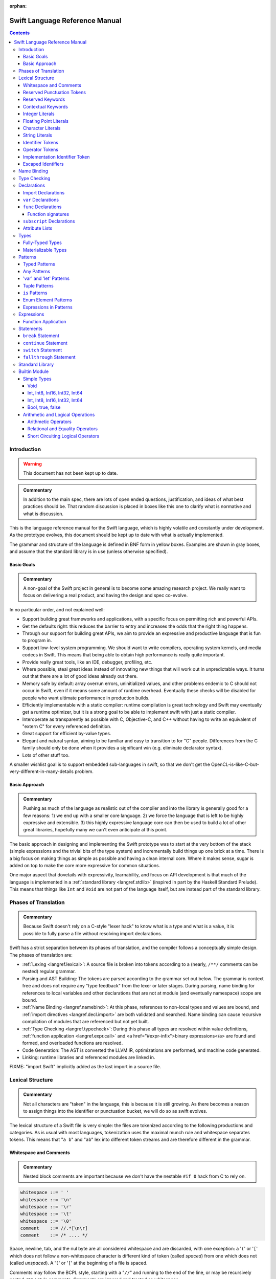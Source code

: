 :orphan:

.. @raise litre.TestsAreMissing

===============================
Swift Language Reference Manual
===============================

.. contents::

Introduction
============

.. warning:: This document has not been kept up to date.

.. admonition:: Commentary

  In addition to the main spec, there are lots of open ended questions,
  justification, and ideas of what best practices should be.  That random
  discussion is placed in boxes like this one to clarify what is normative and
  what is discussion.

This is the language reference manual for the Swift language, which is highly
volatile and constantly under development.  As the prototype evolves, this
document should be kept up to date with what is actually implemented.

The grammar and structure of the language is defined in BNF form in yellow
boxes.  Examples are shown in gray boxes, and assume that the standard library
is in use (unless otherwise specified).

Basic Goals
-----------

.. admonition:: Commentary

  A non-goal of the Swift project in general is to become some amazing research
  project.  We really want to focus on delivering a real product, and having
  the design and spec co-evolve.

In no particular order, and not explained well:

* Support building great frameworks and applications, with a specific focus on
  permitting rich and powerful APIs.
* Get the defaults right: this reduces the barrier to entry and increases the
  odds that the right thing happens.
* Through our support for building great APIs, we aim to provide an expressive
  and productive language that is fun to program in.
* Support low-level system programming.  We should want to write compilers,
  operating system kernels, and media codecs in Swift.  This means that being
  able to obtain high performance is really quite important.
* Provide really great tools, like an IDE, debugger, profiling, etc.
* Where possible, steal great ideas instead of innovating new things that will
  work out in unpredictable ways.  It turns out that there are a lot of good
  ideas already out there.
* Memory safe by default: array overrun errors, uninitialized values, and other
  problems endemic to C should not occur in Swift, even if it means some amount
  of runtime overhead.  Eventually these checks will be disabled for people
  who want ultimate performance in production builds.
* Efficiently implementable with a static compiler: runtime compilation is
  great technology and Swift may eventually get a runtime optimizer, but it is
  a strong goal to be able to implement swift with just a static compiler.
* Interoperate as transparently as possible with C, Objective-C, and C++
  without having to write an equivalent of "extern C" for every referenced
  definition.
* Great support for efficient by-value types.
* Elegant and natural syntax, aiming to be familiar and easy to transition to
  for "C" people.  Differences from the C family should only be done when it
  provides a significant win (e.g. eliminate declarator syntax).
* Lots of other stuff too.

A smaller wishlist goal is to support embedded sub-languages in swift, so that
we don't get the OpenCL-is-like-C-but-very-different-in-many-details
problem.

Basic Approach
--------------

.. admonition:: Commentary

  Pushing as much of the language as realistic out of the compiler and into the
  library is generally good for a few reasons: 1) we end up with a smaller core
  language.  2) we force the language that is left to be highly expressive and
  extensible.  3) this highly expressive language core can then be used to
  build a lot of other great libraries, hopefully many we can't even anticipate
  at this point.

The basic approach in designing and implementing the Swift prototype was to
start at the very bottom of the stack (simple expressions and the trivial bits
of the type system) and incrementally build things up one brick at a time.
There is a big focus on making things as simple as possible and having a clean
internal core.  Where it makes sense, sugar is added on top to make the core
more expressive for common situations.

One major aspect that dovetails with expressivity, learnability, and focus on
API development is that much of the language is implemented in a :ref:`standard
library <langref.stdlib>` (inspired in part by the Haskell Standard Prelude).
This means that things like ``Int`` and ``Void`` are not part of the language
itself, but are instead part of the standard library.

Phases of Translation
=====================

.. admonition:: Commentary

  Because Swift doesn't rely on a C-style "lexer hack" to know what is a type
  and what is a value, it is possible to fully parse a file without resolving
  import declarations.

Swift has a strict separation between its phases of translation, and the
compiler follows a conceptually simple design.  The phases of translation
are:

* :ref:`Lexing <langref.lexical>`: A source file is broken into tokens
  according to a (nearly, ``/**/`` comments can be nested) regular grammar.

* Parsing and AST Building: The tokens are parsed according to the grammar set
  out below.  The grammar is context free and does not require any "type
  feedback" from the lexer or later stages.  During parsing, name binding for
  references to local variables and other declarations that are not at module
  (and eventually namespace) scope are bound.

* :ref:`Name Binding <langref.namebind>`: At this phase, references to
  non-local types and values are bound, and :ref:`import directives
  <langref.decl.import>` are both validated and searched.  Name binding can
  cause recursive compilation of modules that are referenced but not yet built.

* :ref:`Type Checking <langref.typecheck>`: During this phase all types are
  resolved within value definitions, :ref:`function application
  <langref.expr.call>` and <a href="#expr-infix">binary expressions</a> are
  found and formed, and overloaded functions are resolved.

* Code Generation: The AST is converted the LLVM IR, optimizations are
  performed, and machine code generated.

* Linking: runtime libraries and referenced modules are linked in.

FIXME: "import Swift" implicitly added as the last import in a source file.

.. _langref.lexical:

Lexical Structure
=================

.. admonition:: Commentary

  Not all characters are "taken" in the language, this is because it is still
  growing.  As there becomes a reason to assign things into the identifier or
  punctuation bucket, we will do so as swift evolves.

The lexical structure of a Swift file is very simple: the files are tokenized
according to the following productions and categories.  As is usual with most
languages, tokenization uses the maximal munch rule and whitespace separates
tokens.  This means that "``a b``" and "``ab``" lex into different token
streams and are therefore different in the grammar.

.. _langref.lexical.whitespace:

Whitespace and Comments
-----------------------

.. admonition:: Commentary

  Nested block comments are important because we don't have the nestable ``#if
  0`` hack from C to rely on.

.. code-block:: none

  whitespace ::= ' '
  whitespace ::= '\n'
  whitespace ::= '\r'
  whitespace ::= '\t'
  whitespace ::= '\0'
  comment    ::= //.*[\n\r]
  comment    ::= /* .... */

Space, newline, tab, and the nul byte are all considered whitespace and are
discarded, with one exception:  a '``(``' or '``[``' which does not follow a
non-whitespace character is different kind of token (called *spaced*)
from one which does not (called *unspaced*).  A '``(``' or '``[``' at the
beginning of a file is spaced.

Comments may follow the BCPL style, starting with a "``//``" and running to the
end of the line, or may be recursively nested ``/**/`` style comments.  Comments
are ignored and treated as whitespace.

.. _langref.lexical.reserved_punctuation:

Reserved Punctuation Tokens
---------------------------

.. admonition:: Commentary

  Note that ``->`` is used for function types ``() -> Int``, not pointer
  dereferencing.

.. code-block:: none

  punctuation ::= '('
  punctuation ::= ')'
  punctuation ::= '{'
  punctuation ::= '}'
  punctuation ::= '['
  punctuation ::= ']'
  punctuation ::= '.'
  punctuation ::= ','
  punctuation ::= ';'
  punctuation ::= ':'
  punctuation ::= '='
  punctuation ::= '->'
  punctuation ::= '&' // unary prefix operator

These are all reserved punctuation that are lexed into tokens.  Most other
non-alphanumeric characters are matched as :ref:`operators
<langref.lexical.operator>`.  Unlike operators, these tokens are not
overloadable.

.. _langref.lexical.keyword:

Reserved Keywords
-----------------

.. admonition:: Commentary

  The number of keywords is reduced by pushing most functionality into the
  library (e.g. "builtin" datatypes like ``Int`` and ``Bool``).  This allows us
  to add new stuff to the library in the future without worrying about
  conflicting with the user's namespace.

.. code-block:: none

  // Declarations and Type Keywords
  keyword ::= 'class'
  keyword ::= 'destructor'
  keyword ::= 'extension'
  keyword ::= 'import'
  keyword ::= 'init'
  keyword ::= 'func'
  keyword ::= 'enum'
  keyword ::= 'protocol'
  keyword ::= 'struct'
  keyword ::= 'subscript'
  keyword ::= 'Type'
  keyword ::= 'typealias'
  keyword ::= 'var'
  keyword ::= 'where'

  // Statements
  keyword ::= 'break'
  keyword ::= 'case'
  keyword ::= 'continue'
  keyword ::= 'default'
  keyword ::= 'do'
  keyword ::= 'else'
  keyword ::= 'if'
  keyword ::= 'in'
  keyword ::= 'for'
  keyword ::= 'return'
  keyword ::= 'switch'
  keyword ::= 'then'
  keyword ::= 'while'

  // Expressions
  keyword ::= 'as'
  keyword ::= 'is'
  keyword ::= 'new'
  keyword ::= 'super'
  keyword ::= 'self'
  keyword ::= 'Self'
  keyword ::= 'type'
  keyword ::= '__COLUMN__'
  keyword ::= '__FILE__'
  keyword ::= '__LINE__'


These are the builtin keywords. Keywords can still be used as names via
`escaped identifiers <langref.lexical.escapedident>`.

Contextual Keywords
-------------------

Swift uses several contextual keywords at various parts of the language.
Contextual keywords are not reserved words, meaning that they can be used as
identifiers.  However, in certain contexts, they act as keywords, and are
represented as such in the grammar below.  The following identifiers act as
contextual keywords within the language:

.. code-block:: none

  get
  infix
  mutating
  nonmutating
  operator
  override
  postfix
  prefix
  set

.. _langref.lexical.integer_literal:

Integer Literals
----------------

.. code-block:: none

  integer_literal ::= [0-9][0-9_]*
  integer_literal ::= 0x[0-9a-fA-F][0-9a-fA-F_]*
  integer_literal ::= 0o[0-7][0-7_]*
  integer_literal ::= 0b[01][01_]*

Integer literal tokens represent simple integer values of unspecified
precision.  They may be expressed in decimal, binary with the '``0b``' prefix,
octal with the '``0o``' prefix, or hexadecimal with the '``0x``' prefix.
Unlike C, a leading zero does not affect the base of the literal.

Integer literals may contain underscores at arbitrary positions after the first
digit.  These underscores may be used for human readability and do not affect
the value of the literal.

::

  789
  0789

  1000000
  1_000_000

  0b111_101_101
  0o755

  0b1111_1011
  0xFB

.. _langref.lexical.floating_literal:

Floating Point Literals
-----------------------

.. admonition:: Commentary

  We require a digit on both sides of the dot to allow lexing "``4.km``" as
  "``4 . km``" instead of "``4. km``" and for a series of dots to be an
  operator (for ranges).  The regex for decimal literals is same as Java, and
  the one for hex literals is the same as C99, except that we do not allow a
  trailing suffix that specifies a precision.

.. code-block:: none

  floating_literal ::= [0-9][0-9_]*\.[0-9][0-9_]*
  floating_literal ::= [0-9][0-9_]*\.[0-9][0-9_]*[eE][+-]?[0-9][0-9_]*
  floating_literal ::= [0-9][0-9_]*[eE][+-]?[0-9][0-9_]*
  floating_literal ::= 0x[0-9A-Fa-f][0-9A-Fa-f_]*
                         (\.[0-9A-Fa-f][0-9A-Fa-f_]*)?[pP][+-]?[0-9][0-9_]*

Floating point literal tokens represent floating point values of unspecified
precision.  Decimal and hexadecimal floating-point literals are supported.

The integer, fraction, and exponent of a floating point literal may each
contain underscores at arbitrary positions after their first digits.  These
underscores may be used for human readability and do not affect the value of
the literal.  Each part of the floating point literal must however start with a
digit; ``1._0`` would be a reference to the ``_0`` member of ``1``.

::

  1.0
  1000000.75
  1_000_000.75

  0x1.FFFFFFFFFFFFFp1022
  0x1.FFFF_FFFF_FFFF_Fp1_022

.. _langref.lexical.character_literal:

Character Literals
------------------

.. code-block:: none

  character_literal ::= '[^'\\\n\r]|character_escape'
  character_escape  ::= [\]0 [\][\] | [\]t | [\]n | [\]r | [\]" | [\]'
  character_escape  ::= [\]x hex hex
  character_escape  ::= [\]u hex hex hex hex
  character_escape  ::= [\]U hex hex hex hex hex hex hex hex
  hex               ::= [0-9a-fA-F]

``character_literal`` tokens represent a single character, and are surrounded
by single quotes.

The ASCII and Unicode character escapes:

.. code-block:: none

  \0 == nul
  \n == new line
  \r == carriage return
  \t == horizontal tab
  \u == small Unicode code points
  \U == large Unicode code points
  \x == raw ASCII byte (less than 0x80)

.. _langref.lexical.string_literal:

String Literals
---------------

.. admonition:: Commentary

  FIXME: Forcing ``+`` to concatenate strings is somewhat gross, a proper protocol
  would be better.

.. code-block:: none

  string_literal   ::= ["]([^"\\\n\r]|character_escape|escape_expr)*["]
  escape_expr      ::= [\]escape_expr_body
  escape_expr_body ::= [(]escape_expr_body[)]
  escape_expr_body ::= [^\n\r"()]

``string_literal`` tokens represent a string, and are surrounded by double
quotes.  String literals cannot span multiple lines.

String literals may contain embedded expressions in them (known as
"interpolated expressions") subject to some specific lexical constraints: the
expression may not contain a double quote ["], newline [\n], or carriage return
[\r].  All parentheses must be balanced.

In addition to these lexical rules, an interpolated expression must satisfy the
:ref:`expr <langref.expr>` production of the general swift grammar.  This
expression is evaluated, and passed to the constructor for the inferred type of
the string literal.  It is concatenated onto any fixed portions of the string
literal with a global "``+``" operator that is found through normal name
lookup.

::

  // Simple string literal.
  "Hello world!"

  // Interpolated expressions.
  "\(min)...\(max)" + "Result is \((4+i)*j)"

.. _langref.lexical.identifier:

Identifier Tokens
-----------------

.. code-block:: none

  identifier ::= id-start id-continue*

  // An identifier can start with an ASCII letter or underscore...
  id-start ::= [A-Za-z_]

  // or a Unicode alphanumeric character in the Basic Multilingual Plane...
  // (excluding combining characters, which can't appear initially)
  id-start ::= [\u00A8\u00AA\u00AD\u00AF\u00B2-\u00B5\u00B7-00BA]
  id-start ::= [\u00BC-\u00BE\u00C0-\u00D6\u00D8-\u00F6\u00F8-\u00FF]
  id-start ::= [\u0100-\u02FF\u0370-\u167F\u1681-\u180D\u180F-\u1DBF]
  id-start ::= [\u1E00-\u1FFF]
  id-start ::= [\u200B-\u200D\u202A-\u202E\u203F-\u2040\u2054\u2060-\u206F]
  id-start ::= [\u2070-\u20CF\u2100-\u218F\u2460-\u24FF\u2776-\u2793]
  id-start ::= [\u2C00-\u2DFF\u2E80-\u2FFF]
  id-start ::= [\u3004-\u3007\u3021-\u302F\u3031-\u303F\u3040-\uD7FF]
  id-start ::= [\uF900-\uFD3D\uFD40-\uFDCF\uFDF0-\uFE1F\uFE30-FE44]
  id-start ::= [\uFE47-\uFFFD]

  // or a non-private-use, valid code point outside of the BMP.
  id-start ::= [\u10000-\u1FFFD\u20000-\u2FFFD\u30000-\u3FFFD\u40000-\u4FFFD]
  id-start ::= [\u50000-\u5FFFD\u60000-\u6FFFD\u70000-\u7FFFD\u80000-\u8FFFD]
  id-start ::= [\u90000-\u9FFFD\uA0000-\uAFFFD\uB0000-\uBFFFD\uC0000-\uCFFFD]
  id-start ::= [\uD0000-\uDFFFD\uE0000-\uEFFFD]

  // After the first code point, an identifier can contain ASCII digits...
  id-continue ::= [0-9]

  // and/or combining characters...
  id-continue ::= [\u0300-\u036F\u1DC0-\u1DFF\u20D0-\u20FF\uFE20-\uFE2F]

  // in addition to the starting character set.
  id-continue ::= id-start

  identifier-or-any ::= identifier
  identifier-or-any ::= '_'

The set of valid identifier characters is consistent with WG14 N1518,
"Recommendations for extended identifier characters for C and C++".  This
roughly corresponds to the alphanumeric characters in the Basic Multilingual
Plane and all non-private-use code points outside of the BMP.  It excludes
mathematical symbols, arrows, line and box drawing characters, and private-use
and invalid code points.  An identifier cannot begin with one of the ASCII
digits '0' through '9' or with a combining character.

The Swift compiler does not normalize Unicode source code, and matches
identifiers by code points only.  Source code must be normalized to a consistent
normalization form before being submitted to the compiler.

::

  // Valid identifiers
  foo
  _0
  swift
  vernissé
  闪亮
  מבריק
  😄

  // Invalid identifiers
  ☃     // Is a symbol
  0cool // Starts with an ASCII digit
   ́foo  // Starts with a combining character (U+0301)
       // Is a private-use character (U+F8FF)

.. _langref.lexical.operator:

Operator Tokens
---------------

.. code-block:: none

  <a name="operator">operator</a> ::= [/=-+*%<>!&|^~]+
  <a name="operator">operator</a> ::= \.+

  <a href="#reserved_punctuation">Reserved for punctuation</a>: '.', '=', '->', and unary prefix '&'
  <a href="#whitespace">Reserved for comments</a>: '//', '/*' and '*/'

  operator-binary ::= operator
  operator-prefix ::= operator
  operator-postfix ::= operator

  left-binder  ::= [ \r\n\t\(\[\{,;:]
  right-binder ::= [ \r\n\t\)\]\},;:]

  <a name="any-identifier">any-identifier</a> ::= identifier | operator

``operator-binary``, ``operator-prefix``, and ``operator-postfix`` are
distinguished by immediate lexical context.  An operator token is called
*left-bound* if it is immediately preceded by a character matching
``left-binder``.  An operator token is called *right-bound* if it is
immediately followed by a character matching ``right-binder``.  An operator
token is an ``operator-prefix`` if it is right-bound but not left-bound, an
``operator-postfix`` if it is left-bound but not right-bound, and an
``operator-binary`` in either of the other two cases.

As an exception, an operator immediately followed by a dot ('``.``') is only
considered right-bound if not already left-bound.  This allows ``a!.prop`` to
be parsed as ``(a!).prop`` rather than as ``a ! .prop``.

The '``!``' operator is postfix if it is left-bound.

The '``?``' operator is postfix (and therefore not the ternary operator) if it
is left-bound.  The sugar form for ``Optional`` types must be left-bound.

When parsing certain grammatical constructs that involve '``<``' and '``>``'
(such as <a href="#type-composition">protocol composition types</a>), an
``operator`` with a leading '``<``' or '``>``' may be split into two or more
tokens: the leading '``<``' or '``>``' and the remainder of the token, which
may be an ``operator`` or ``punctuation`` token that may itself be further
split.  This rule allows us to parse nested constructs such as ``A<B<C>>``
without requiring spaces between the closing '``>``'s.

.. _langref.lexical.dollarident:

Implementation Identifier Token
-------------------------------

.. code-block:: none

  dollarident ::= '$' id-continue+

Tokens that start with a ``$`` are separate class of identifier, which are
fixed purpose names that are defined by the implementation.

.. _langref.lexical.escapedident:

Escaped Identifiers
-------------------

.. code-block:: none

  identifier ::= '`' id-start id-continue* '`'

An identifier that would normally be a `keyword <langref.lexical.keyword>` may
be used as an identifier by wrapping it in backticks '``\```', for example::

  func `class`() { /* ... */ }
  let `type` = 0.type

Any identifier may be escaped, though only identifiers that would normally be
parsed as keywords are required to be. The backtick-quoted string must still
form a valid, non-operator identifier::

  let `0` = 0       // Error, "0" doesn't start with an alphanumeric
  let `foo-bar` = 0 // Error, '-' isn't an identifier character
  let `+` = 0       // Error, '+' is an operator

.. _langref.namebind:

Name Binding
============

.. _langref.typecheck:

Type Checking
=============

.. _langref.decl:

Declarations
============

...

.. _langref.decl.import:

Import Declarations
-------------------

...

.. _langref.decl.var:

``var`` Declarations
--------------------

.. code-block:: none

  decl-var-head-kw ::= ('static' | 'class')? 'override'?
  decl-var-head-kw ::= 'override'? ('static' | 'class')?

  decl-var-head  ::= attribute-list decl-var-head-kw? 'var'

  decl-var       ::= decl-var-head pattern initializer?  (',' pattern initializer?)*

  // 'get' is implicit in this syntax.
  decl-var       ::= decl-var-head identifier ':' type brace-item-list

  decl-var       ::= decl-var-head identifier ':' type '{' get-set '}'

  decl-var       ::= decl-var-head identifier ':' type initializer? '{' willset-didset '}'

  // For use in protocols.
  decl-var       ::= decl-var-head identifier ':' type '{' get-set-kw '}'

  get-set        ::= get set?
  get-set        ::= set get

  get            ::= attribute-list ( 'mutating' | 'nonmutating' )? 'get' brace-item-list
  set            ::= attribute-list ( 'mutating' | 'nonmutating' )? 'set' set-name? brace-item-list
  set-name       ::= '(' identifier ')'

  willset-didset ::= willset didset?
  willset-didset ::= didset willset?

  willset        ::= attribute-list 'willSet' set-name? brace-item-list
  didset         ::= attribute-list 'didSet' set-name? brace-item-list

  get-kw         ::= attribute-list ( 'mutating' | 'nonmutating' )? 'get'
  set-kw         ::= attribute-list ( 'mutating' | 'nonmutating' )? 'set'
  get-set-kw     ::= get-kw set-kw?
  get-set-kw     ::= set-kw get-kw

``var`` declarations form the backbone of value declarations in Swift.  A
``var`` declaration takes a pattern and an optional initializer, and declares
all the pattern-identifiers in the pattern as variables.  If there is an
initializer and the pattern is :ref:`fully-typed <langref.types.fully_typed>`,
the initializer is converted to the type of the pattern.  If there is an
initializer and the pattern is not fully-typed, the type of initializer is
computed independently of the pattern, and the type of the pattern is derived
from the initializer.  If no initializer is specified, the pattern must be
fully-typed, and the values are default-initialized.

If there is more than one pattern in a ``var`` declaration, they are each
considered independently, as if there were multiple declarations.  The initial
``attribute-list`` is shared between all the declared variables.

A var declaration may contain a getter and (optionally) a setter, which will
be used when reading or writing the variable, respectively.  Such a variable
does not have any associated storage.  A ``var`` declaration with a getter or
setter must have a type (call it ``T``).  The getter function, whose
body is provided as part of the ``var-get`` clause, has type ``() -> T``.
Similarly, the setter function, whose body is part of the ``var-set`` clause
(if provided), has type ``(T) -> ()``.

If the ``var-set`` or ``willset`` clause contains a ``set-name`` clause, the
identifier of that clause is used as the name of the parameter to the setter or
the observing accessor.  Otherwise, the parameter name is ``newValue``.  Same
applies to ``didset`` clause, but the default parameter name is ``oldValue``.

FIXME: Should the type of a pattern which isn't fully typed affect the
type-checking of the expression (i.e. should we compute a structured dependent
type)?

Like all other declarations, ``var``\ s can optionally have a list of
:ref:`attributes <langref.decl.attribute_list>` applied to them.

The type of a variable must be :ref:`materializable
<langref.types.materializable>`. A variable is an lvalue unless it has a
``var-get`` clause but not ``var-set`` clause.

Here are some examples of ``var`` declarations:

::

  // Simple examples.
  var a = 4
  var b: Int
  var c: Int = 42

  // This decodes the tuple return value into independently named parts
  // and both 'val' and 'err' are in scope after this line.
  var (val, err) = foo()

  // Variable getter/setter
  var _x: Int = 0
  var x_modify_count: Int = 0
  var x1: Int {
    return _x
  }
  var x2: Int {
    get {
    return _x
    }
    set {
      x_modify_count = x_modify_count + 1
      _x = value
    }
  }

Note that ``get``, ``set``, ``willSet`` and ``didSet`` are context-sensitive
keywords.

``static`` keyword is allowed inside structs and enums, and extensions of
those.

``class`` keyword is allowed inside classes, class extensions, and
protocols.

.. admonition:: Ambiguity 1

  The production for implicit ``get`` makes this grammar ambiguous.  For example:

  ::

    class A {
      func get(_: () -> Int) {}
      var a: Int {
        get { return 0 } // Getter declaration or call to 'get' with a trailing closure?
      }
      // But if this was intended as a call to 'get' function, then we have a
      // getter without a 'return' statement, so the code is invalid anyway.
    }

  We disambiguate towards ``get-set`` or ``willset-didset`` production if the
  first token after ``{`` is the corresponding keyword, possibly preceded by
  attributes.  Thus, the following code is rejected because we are expecting
  ``{`` after ``set``:

  ::

    class A {
      var set: Foo
      var a: Int {
        set.doFoo()
        return 0
      }
    }

.. admonition:: Ambiguity 2

  The production with ``initializer`` and an accessor block is ambiguous.  For
  example:

  ::

    func takeClosure(_: () -> Int) {}
    struct A {
      var willSet: Int
      var a: Int = takeClosure {
        willSet {} // A 'willSet' declaration or a call to 'takeClosure'?
      }
    }

  We disambiguate towards ``willget-didset`` production if the first token
  after ``{`` is the keyword ``willSet`` or ``didSet``, possibly preceeded by
  attributes.

.. admonition:: Rationale

  Even though it is possible to do further checks and speculatively parse more,
  it introduces unjustified complexity to cover (hopefully rare) corner cases.
  In ambiguous cases users can always opt-out of the trailing closure syntax by
  using explicit parentheses in the function call.

.. _langref.decl.func:

``func`` Declarations
---------------------

.. code-block:: none

  // Keywords can be specified in any order.
  decl-func-head-kw ::= ( 'static' | 'class' )? 'override'? ( 'mutating' | 'nonmutating' )?

  decl-func        ::= attribute-list decl-func-head-kw? 'func' any-identifier generic-params? func-signature brace-item-list?

``func`` is a declaration for a function.  The argument list and optional
return value are specified by the type production of the function, and the body
is either a brace expression or elided.  Like all other declarations, functions
are can have attributes.

If the type is not syntactically a function type (i.e., has no ``->`` in it at
top-level), then the return value is implicitly inferred to be ``()``.  All of
the argument and return value names are injected into the <a
href="#namebind_scope">scope</a> of the function body.</p>

A function in an <a href="#decl-extension">extension</a> of some type (or
in other places that are semantically equivalent to an extension) implicitly
get a ``self`` argument with these rules ... [todo]

``static`` and ``class`` functions are only allowed in an <a
href="#decl-extension">extension</a> of some type (or in other places that are
semantically equivalent to an extension).  They indicate that the function is
actually defined on the <a href="#metatype">metatype</a> for the type, not on
the type itself.  Thus its implicit ``self`` argument is actually of
metatype type.

``static`` keyword is allowed inside structs and enums, and extensions of those.

``class`` keyword is allowed inside classes, class extensions, and protocols.

TODO: Func should be an immutable name binding, it should implicitly add an
attribute immutable when it exists.

TODO: Incoming arguments should be readonly, result should be implicitly
writeonly when we have these attributes.

.. _langref.decl.func.signature:

Function signatures
^^^^^^^^^^^^^^^^^^^

...

An argument name is a keyword argument if:
- It is an argument to an initializer, or
- It is an argument to a method after the first argument, or
- It is preceded by a back-tick (`), or
- Both a keyword argument name and an internal parameter name are specified.

.. _langref.decl.subscript:

``subscript`` Declarations
---------------------------

.. code-block:: none

  subscript-head ::= attribute-list 'override'? 'subscript' pattern-tuple '->' type

  decl-subscript ::= subscript-head '{' get-set '}'

  // 'get' is implicit in this syntax.
  decl-subscript ::= subscript-head brace-item-list

  // For use in protocols.
  decl-subscript ::= subscript-head '{' get-set-kw '}'

A subscript declaration provides support for <a href="#expr-subscript">
subscripting</a> an object of a particular type via a getter and (optional)
setter. Therefore, subscript declarations can only appear within a type
definition or extension.

The ``pattern-tuple`` of a subscript declaration provides the indices that
will be used in the subscript expression, e.g., the ``i`` in ``a[i]``.  This
pattern must be fully-typed. The ``type`` following the arrow provides the
type of element being accessed, which must be materializable. Subscript
declarations can be overloaded, so long as either the ``pattern-tuple`` or
``type`` differs from other declarations.

The ``get-set`` clause specifies the getter and setter used for subscripting.
The getter is a function whose input is the type of the ``pattern-tuple`` and
whose result is the element type.  Similarly, the setter is a function whose
result type is ``()`` and whose input is the type of the ``pattern-tuple``
with a parameter of the element type added to the end of the tuple; the name
of the parameter is the ``set-name``, if provided, or ``value`` otherwise.

::

  // Simple bit vector with storage for 64 boolean values
  struct BitVector64 {
    var bits: Int64

    // Allow subscripting with integer subscripts and a boolean result.
    subscript (bit : Int) -> Bool {
      // Getter tests the given bit
      get {
        return bits & (1 << bit)) != 0
      }

      // Setter sets the given bit to the provided value.
      set {
        var mask = 1 << bit
        if value {
          bits = bits | mask
        } else {
          bits = bits & ~mask
        }
      }
    }
  }

  var vec = BitVector64()
  vec[2] = true
  if vec[3] {
    print("third bit is set")
  }

.. _langref.decl.attribute_list:

Attribute Lists
---------------

...

.. _langref.types:

Types
=====

...

.. _langref.types.fully_typed:

Fully-Typed Types
-----------------

...

.. _langref.types.materializable:

Materializable Types
--------------------

...

.. _langref.pattern:

Patterns
========

.. admonition:: Commentary

  The pattern grammar mirrors the expression grammar, or to be more specific,
  the grammar of literals.  This is because the conceptual algorithm for
  matching a value against a pattern is to try to find an assignment of values
  to variables which makes the pattern equal the value.  So every expression
  form which can be used to build a value directly should generally have a
  corresponding pattern form.

.. code-block:: none

  pattern-atom ::= pattern-var
  pattern-atom ::= pattern-any
  pattern-atom ::= pattern-tuple
  pattern-atom ::= pattern-is
  pattern-atom ::= pattern-enum-element
  pattern-atom ::= expr

  pattern      ::= pattern-atom
  pattern      ::= pattern-typed

A pattern represents the structure of a composite value.  Parts of a value can
be extracted and bound to variables or compared against other values by
*pattern matching*. Among other places, pattern matching occurs on the
left-hand side of :ref:`var bindings <langref.decl.var>`, in the arguments of
:ref:`func declarations <langref.decl.func>`, and in the <tt>case</tt> labels
of :ref:`switch statements <langref.stmt.switch>`.  Some examples::

    var point = (1, 0, 0)

    // Extract the elements of the "point" tuple and bind them to
    // variables x, y, and z.
    var (x, y, z) = point
    print("x=\(x) y=\(y) z=\(z)")

    // Dispatch on the elements of a tuple in a "switch" statement.
    switch point {
    case (0, 0, 0):
      print("origin")
    // The pattern "_" matches any value.
    case (_, 0, 0):
      print("on the x axis")
    case (0, _, 0):
      print("on the y axis")
    case (0, 0, _):
      print("on the z axis")
    case (var x, var y, var z):
      print("x=\(x) y=\(y) z=\(z)")
    }


A pattern may be "irrefutable", meaning informally that it matches all values
of its type.  Patterns in declarations, such as :ref:`var <langref.decl.var>`
and :ref:`func <langref.decl.func>`, are required to be irrefutable.  Patterns
in the ``case`` labels of :ref:`switch statements <langref.stmt.switch>`,
however, are not.

The basic pattern grammar is a literal "atom" followed by an optional type
annotation.  Type annotations are useful for documentation, as well as for
coercing a matched expression to a particular kind.  They are also required
when patterns are used in a :ref:`function signature
<langref.decl.func.signature>`.  Type annotations are currently not allowed in
switch statements.

A pattern has a type.  A pattern may be "fully-typed", meaning informally that
its type is fully determined by the type annotations it contains.  Some
patterns may also derive a type from their context, be it an enclosing pattern
or the way it is used;  this set of situations is not yet fully determined.

.. _langref.pattern.typed:

Typed Patterns
--------------

.. code-block:: none

  pattern-typed ::= pattern-atom ':' type

A type annotation constrains a pattern to have a specific type.  An annotated
pattern is fully-typed if its annotation type is fully-typed.  It is
irrefutable if and only if its subpattern is irrefutable.

Type annotations are currently not allowed in the ``case`` labels of ``switch``
statements; case patterns always get their type from the subject of the switch.

.. _langref.pattern.any:

Any Patterns
------------

.. code-block:: none

  pattern-any ::= '_'

The symbol ``_`` in a pattern matches and ignores any value. It is irrefutable.

.. _langref.pattern.var:

'var' and 'let' Patterns
------------------------

.. code-block:: none

  pattern-var ::= 'let' pattern
  pattern-var ::= 'var' pattern

The ``var`` and ``let`` keywords within a pattern introduces variable bindings.
Any identifiers within the subpattern bind new named variables to their
matching values.  'var' bindings are mutable within the bound scope, and 'let'
bindings are immutable.

::

    var point = (0, 0, 0)
    switch point {
    // Bind x, y, z to the elements of point.
    case (var x, var y, var z):
      print("x=\(x) y=\(y) z=\(z)")
    }

    switch point {
    // Same. 'var' distributes to the identifiers in its subpattern.
    case var (x, y, z):
      print("x=\(x) y=\(y) z=\(z)")
    }

Outside of a <tt>var</tt> pattern, an identifier behaves as an :ref:`expression
pattern <langref.pattern.expr>` referencing an existing definition.

::

    var zero = 0
    switch point {
    // x and z are bound as new variables.
    // zero is a reference to the existing 'zero' variable.
    case (var x, zero, var z):
      print("point off the y axis: x=\(x) z=\(z)")
    default:
      print("on the y axis")
    }

The left-hand pattern of a :ref:`var declaration <langref.decl.var>` and the
argument pattern of a :ref:`func declaration <langref.decl.func>` are
implicitly inside a ``var`` pattern; identifiers in their patterns always bind
variables.  Variable bindings are irrefutable.

The type of a bound variable must be :ref:`materializable
<langref.types.materializable>` unless it appears in a :ref:`func-signature
<langref.decl.func.signature>` and is directly of a ``inout``\ -annotated type.

.. _langref.pattern.tuple:

Tuple Patterns
--------------

.. code-block:: none

  pattern-tuple ::= '(' pattern-tuple-body? ')'
  pattern-tuple-body ::= pattern-tuple-element (',' pattern-tuple-body)* '...'?
  pattern-tuple-element ::= pattern

A tuple pattern is a list of zero or more patterns.  Within a :ref:`function
signature <langref.decl.func.signature>`, patterns may also be given a
default-value expression.

A tuple pattern is irrefutable if all its sub-patterns are irrefutable.

A tuple pattern is fully-typed if all its sub-patterns are fully-typed, in
which case its type is the corresponding tuple type, where each
``type-tuple-element`` has the type, label, and default value of the
corresponding ``pattern-tuple-element``.  A ``pattern-tuple-element`` has a
label if it is a named pattern or a type annotation of a named pattern.

A tuple pattern whose body ends in ``'...'`` is a varargs tuple.  The last
element of such a tuple must be a typed pattern, and the type of that pattern
is changed from ``T`` to ``T[]``.  The corresponding tuple type for a varargs
tuple is a varargs tuple type.

As a special case, a tuple pattern with one element that has no label, has no
default value, and is not varargs is treated as a grouping parenthesis: it has
the type of its constituent pattern, not a tuple type.

.. _langref.pattern.is:

``is`` Patterns
---------------

.. code-block:: none

  pattern-is ::= 'is' type

``is`` patterns perform a type check equivalent to the ``x is T`` <a
href="#expr-cast">cast operator</a>. The pattern matches if the runtime type of
a value is of the given type. ``is`` patterns are refutable and thus cannot
appear in declarations.

::

  class B {}
  class D1 : B {}
  class D2 : B {}

  var bs : B[] = [B(), D1(), D2()]

  for b in bs {
    switch b {
    case is B:
      print("B")
    case is D1:
      print("D1")
    case is D2:
      print("D2")
    }
  }


.. _langref.pattern.enum_element:

Enum Element Patterns
---------------------

.. code-block:: none

  pattern-enum-element ::= type-identifier? '.' identifier pattern-tuple?

Enum element patterns match a value of <a href="#type-enum">enum type</a> if
the value matches the referenced ``case`` of the enum.  If the ``case`` has a
type, the value of that type can be matched against an optional subpattern.

::

  enum HTMLTag {
    case A(href: String)
    case IMG(src: String, alt: String)
    case BR
  }

  switch tag {
  case .BR:
    print("<br>")
  case .IMG(var src, var alt):
    print("<img src=\"\(escape(src))\" alt=\"\(escape(alt))\">")
  case .A(var href):
    print("<a href=\"\(escape(href))\">")
  }

Enum element patterns are refutable and thus cannot appear in declarations.
(They are currently considered refutable even if the enum contains only a
single ``case``.)

.. _langref.pattern.expr:

Expressions in Patterns
-----------------------

Patterns may include arbitrary expressions as subpatterns.  Expression patterns
are refutable and thus cannot appear in declarations.  An expression pattern is
compared to its corresponding value using the ``~=`` operator.  The match
succeeds if ``expr ~= value`` evaluates to true.  The standard library provides
a default implementation of ``~=`` using ``==`` equality; additionally, range
objects may be matched against integer and floating-point values.  The ``~=``
operator may be overloaded like any function.

::

  var point = (0, 0, 0)
  switch point {
  // Equality comparison.
  case (0, 0, 0):
    print("origin")
  // Range comparison.
  case (-10...10, -10...10, -10...10):
    print("close to the origin")
  default:
    print("too far away")
  }

  // Define pattern matching of an integer value to a string expression.
  func ~=(pattern:String, value:Int) -&gt; Bool {
    return pattern == "\(value)"
  }

  // Now we can pattern-match strings to integers:
  switch point {
  case ("0", "0", "0"):
    print("origin")
  default:
    print("not the origin")
  }

The order of evaluation of expressions in patterns, including whether an
expression is evaluated at all, is unspecified.  The compiler is free to
reorder or elide expression evaluation in patterns to improve dispatch
efficiency.  Expressions in patterns therefore cannot be relied on for side
effects.

.. _langref.expr:

Expressions
===========

...

.. _langref.expr.call:

Function Application
--------------------

...

.. _langref.stmt:

Statements
==========

...

.. _langref.stmt.break:

``break`` Statement
-------------------

.. code-block:: none

  stmt-return ::= 'break'

The 'break' statement transfers control out of the enclosing 'for' loop or
'while' loop.

.. _langref.stmt.continue:

``continue`` Statement
----------------------

.. code-block:: none

    stmt-return ::= 'continue'

The 'continue' statement transfers control back to the start of the enclosing
'for' loop or 'while' loop.

...

.. _langref.stmt.switch:

``switch`` Statement
--------------------

.. code-block:: none

  stmt-switch ::= 'switch' expr-basic '{' stmt-switch-case* '}'

  stmt-switch-case ::= (case-label | default-label) brace-item+
  stmt-switch-case ::= (case-label | default-label) ';'

  case-label ::= 'case' pattern ('where' expr)? (',' pattern ('where' expr)?)* ':'
  default-label ::= 'default' ':'

'switch' statements branch on the value of an expression by :ref:`pattern
matching <langref.pattern>`.  The subject expression of the switch is evaluated
and tested against the patterns in its ``case`` labels in source order.  When a
pattern is found that matches the value, control is transferred into the
matching ``case`` block.  ``case`` labels may declare multiple patterns
separated by commas.  Only a single ``case`` labels may precede a block of
code.  Case labels may optionally specify a *guard* expression, introduced by
the ``where`` keyword; if present, control is transferred to the case only if
the subject value both matches the corresponding pattern and the guard
expression evaluates to true.  Patterns are tested "as if" in source order; if
multiple cases can match a value, control is transferred only to the first
matching case.  The actual execution order of pattern matching operations, and
in particular the evaluation order of :ref:`expression patterns
<langref.pattern.expr>`, is unspecified.

A switch may also contain a ``default`` block.  If present, it receives control
if no cases match the subject value.  The ``default`` block must appear at the
end of the switch and must be the only label for its block.  ``default`` is
equivalent to a final ``case _`` pattern.  Switches are required to be
exhaustive; either the contained case patterns must cover every possible value
of the subject's type, or else an explicit ``default`` block must be specified
to handle uncovered cases.

Every case and default block has its own scope.  Declarations within a case or
default block are only visible within that block.  Case patterns may bind
variables using the :ref:`var keyword <langref.pattern.var>`; those variables
are also scoped into the corresponding case block, and may be referenced in the
``where`` guard for the case label.  However, if a case block matches multiple
patterns, none of those patterns may contain variable bindings.

Control does not implicitly 'fall through' from one case block to the next.
:ref:`fallthrough statements <langref.stmt.fallthrough>` may explicitly
transfer control among case blocks.  :ref:`break <langref.stmt.break>` and
:ref:`continue <langref.stmt.continue>` within a switch will break or continue
out of an enclosing 'while' or 'for' loop, not out of the 'switch' itself.

At least one ``brace-item`` is required in every case or default block.  It is
allowed to be a no-op.  Semicolon can be used as a single no-op statement in
otherwise empty cases in switch statements.

::

  func classifyPoint(point: (Int, Int)) {
    switch point {
    case (0, 0):
      print("origin")

    case (_, 0):
      print("on the x axis")

    case (0, _):
      print("on the y axis")

    case (var x, var y) where x == y:
      print("on the y = x diagonal")

    case (var x, var y) where -x == y:
      print("on the y = -x diagonal")

    case (var x, var y):
      print("length \(sqrt(x*x + y*y))")
    }
  }

  switch x {
  case 1, 2, 3:
    print("x is 1, 2 or 3")
  default:
    ;
  }

.. _langref.stmt.fallthrough:

``fallthrough`` Statement
-------------------------

.. code-block:: none

    stmt-fallthrough ::= 'fallthrough'

``fallthrough`` transfers control from a ``case`` block of a :ref:`switch
statement <langref.stmt.switch>` to the next ``case`` or ``default`` block
within the switch.  It may only appear inside a ``switch``.  ``fallthrough``
cannot be used in the final block of a ``switch``.  It also cannot transfer
control into a ``case`` block whose pattern contains :ref:`var bindings
<langref.pattern.var>`.

.. _langref.stdlib:

Standard Library
================

.. admonition:: Commentary

  It would be really great to have literate swift code someday, that way this
  could be generated directly from the code.  This would also be powerful for
  Swift library developers to be able to depend on being available and
  standardized.

This describes some of the standard swift code as it is being built up.  Since
Swift is designed to give power to the library developers, much of what is
normally considered the "language" is actually just implemented in the
library.

All of this code is published by the '``swift``' module, which is implicitly
imported into each source file, unless some sort of pragma in the code
(attribute on an import?) is used to change or disable this behavior.

.. _langref.stdlib.builtin:

Builtin Module
==============

In the initial Swift implementation, a module named ``Builtin`` is imported
into every file.  Its declarations can only be found by <a href="#expr-dot">dot
syntax</a>.  It provides access to a small number of primitive representation
types and operations defined over them that map directly to LLVM IR.

The existence of and details of this module are a private implementation detail
used by our implementation of the standard library.  Swift code outside the
standard library should not be aware of this library, and an independent
implementation of the swift standard library should be allowed to be
implemented without the builtin library if it desires.

For reference below, the description of the standard library uses the
"``Builtin.``" namespace to refer to this module, but independent
implementations could use another implementation if they so desire.

.. _langref.stdlib.simple-types:

Simple Types
------------

Void
^^^^

::

  // Void is just a type alias for the empty tuple.
  typealias Void = ()

.. _langref.stdlib.int:

Int, Int8, Int16, Int32, Int64
^^^^^^^^^^^^^^^^^^^^^^^^^^^^^^

.. admonition:: Commentary

  Having a single standardized integer type that can be used by default
  everywhere is important.  One advantage Swift has is that by the time it is
  in widespread use, 64-bit architectures will be pervasive, and the LLVM
  optimizer should grow to be good at shrinking 64-bit integers to 32-bit in
  many cases for those 32-bit architectures that persist.

::

  // Fixed size types are simple structs of the right size.
  struct Int8  { value : Builtin.Int8 }
  struct Int16 { value : Builtin.Int16 }
  struct Int32 { value : Builtin.Int32 }
  struct Int64 { value : Builtin.Int64 }
  struct Int128 { value : Builtin.Int128 }

  // Int is just an alias for the 64-bit integer type.
  typealias Int = Int64

.. _langref.stdlib.float:

Int, Int8, Int16, Int32, Int64
^^^^^^^^^^^^^^^^^^^^^^^^^^^^^^

::

  struct Float  { value : Builtin.FPIEEE32 }
  struct Double { value : Builtin.FPIEEE64 }

.. _langref.stdlib.bool:

Bool, true, false
^^^^^^^^^^^^^^^^^

::

  // Bool is a simple enum.
  enum Bool {
    true, false
  }

  // Allow true and false to be used unqualified.
  var true = Bool.true
  var false = Bool.false

.. _langref.stdlib.oper:

Arithmetic and Logical Operations
---------------------------------

.. _langref.stdlib.oper.arithmetic:

Arithmetic Operators
^^^^^^^^^^^^^^^^^^^^

::

  func * (lhs: Int, rhs: Int) -> Int
  func / (lhs: Int, rhs: Int) -> Int
  func % (lhs: Int, rhs: Int) -> Int
  func + (lhs: Int, rhs: Int) -> Int
  func - (lhs: Int, rhs: Int) -> Int

.. _langref.stdlib.oper.comparison:

Relational and Equality Operators
^^^^^^^^^^^^^^^^^^^^^^^^^^^^^^^^^

::

  func <  (lhs : Int, rhs : Int) -> Bool
  func >  (lhs : Int, rhs : Int) -> Bool
  func <= (lhs : Int, rhs : Int) -> Bool
  func >= (lhs : Int, rhs : Int) -> Bool
  func == (lhs : Int, rhs : Int) -> Bool
  func != (lhs : Int, rhs : Int) -> Bool

.. _langref.stdlib.oper.short-circuit-logical:

Short Circuiting Logical Operators
^^^^^^^^^^^^^^^^^^^^^^^^^^^^^^^^^^

::

  func && (lhs: Bool, rhs: ()->Bool) -> Bool
  func || (lhs: Bool, rhs: ()->Bool) -> Bool

Swift has a simplified precedence levels when compared with C.  From highest to
lowest:

::

  "exponentiative:" <<, >>
  "multiplicative:" *, /, %, &
  "additive:" +, -, |, ^
  "comparative:" ==, !=, <, <=, >=, >
  "conjunctive:" &&
  "disjunctive:" ||



